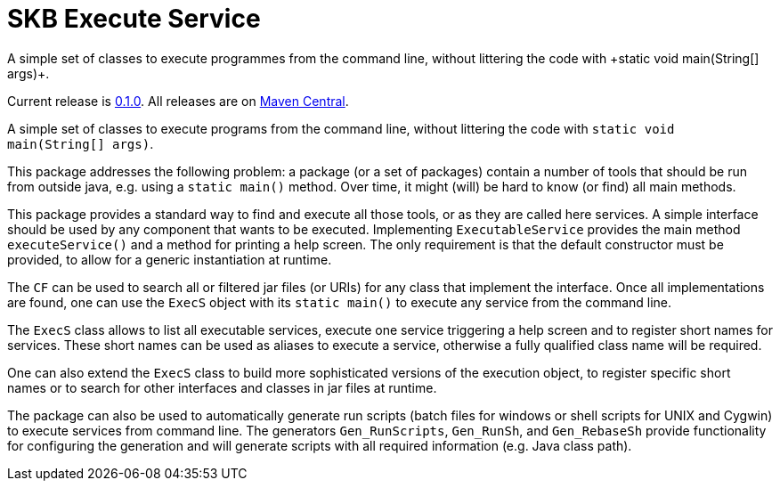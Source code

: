 SKB Execute Service
===================
A simple set of classes to execute programmes from the command line, without littering the code with +static void main(String[] args)+.
:toc:

Current release is https://search.maven.org/#artifactdetails|de.vandermeer|execs|0.1.0|jar[0.1.0].
All releases are on https://search.maven.org/#search%7Cgav%7C1%7Cg%3A%22de.vandermeer%22%20AND%20a%3A%22execs%22[Maven Central].

A simple set of classes to execute programs from the command line, without littering the code with +static void main(String[] args)+.

This package addresses the following problem: a package (or a set of packages) contain
a number of tools that should be run from outside java, e.g. using a +static main()+ method.
Over time, it might (will) be hard to know (or find) all main methods.

This package provides a standard way to find and execute all those tools, or as they are called here services.
A simple interface should be used by any component that wants to be executed.
Implementing +ExecutableService+ provides the main method +executeService()+ and a method for printing a help screen.
The only requirement is that the default constructor must be provided, to allow for a generic instantiation at runtime.

The +CF+ can be used to search all or filtered jar files (or URIs) for any class that implement the interface.
Once all implementations are found, one can use the +ExecS+ object with its +static main()+ to execute any service from the command line.

The +ExecS+ class allows to list all executable services, execute one service triggering a help screen and to register short names for services.
These short names can be used as aliases to execute a service, otherwise a fully qualified class name will be required.

One can also extend the +ExecS+ class to build more sophisticated versions of the execution object, to
register specific short names or to search for other interfaces and classes in jar files at runtime.

The package can also be used to automatically generate run scripts (batch files for windows or shell scripts for UNIX and Cygwin) to execute services from command line.
The generators +Gen_RunScripts+, +Gen_RunSh+, and +Gen_RebaseSh+ provide functionality for configuring the generation and will generate scripts with all required information (e.g. Java class path).
